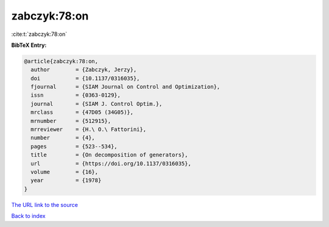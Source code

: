 zabczyk:78:on
=============

:cite:t:`zabczyk:78:on`

**BibTeX Entry:**

.. code-block:: bibtex

   @article{zabczyk:78:on,
     author        = {Zabczyk, Jerzy},
     doi           = {10.1137/0316035},
     fjournal      = {SIAM Journal on Control and Optimization},
     issn          = {0363-0129},
     journal       = {SIAM J. Control Optim.},
     mrclass       = {47D05 (34G05)},
     mrnumber      = {512915},
     mrreviewer    = {H.\ O.\ Fattorini},
     number        = {4},
     pages         = {523--534},
     title         = {On decomposition of generators},
     url           = {https://doi.org/10.1137/0316035},
     volume        = {16},
     year          = {1978}
   }
`The URL link to the source <https://doi.org/10.1137/0316035>`_


`Back to index <../By-Cite-Keys.html>`_

